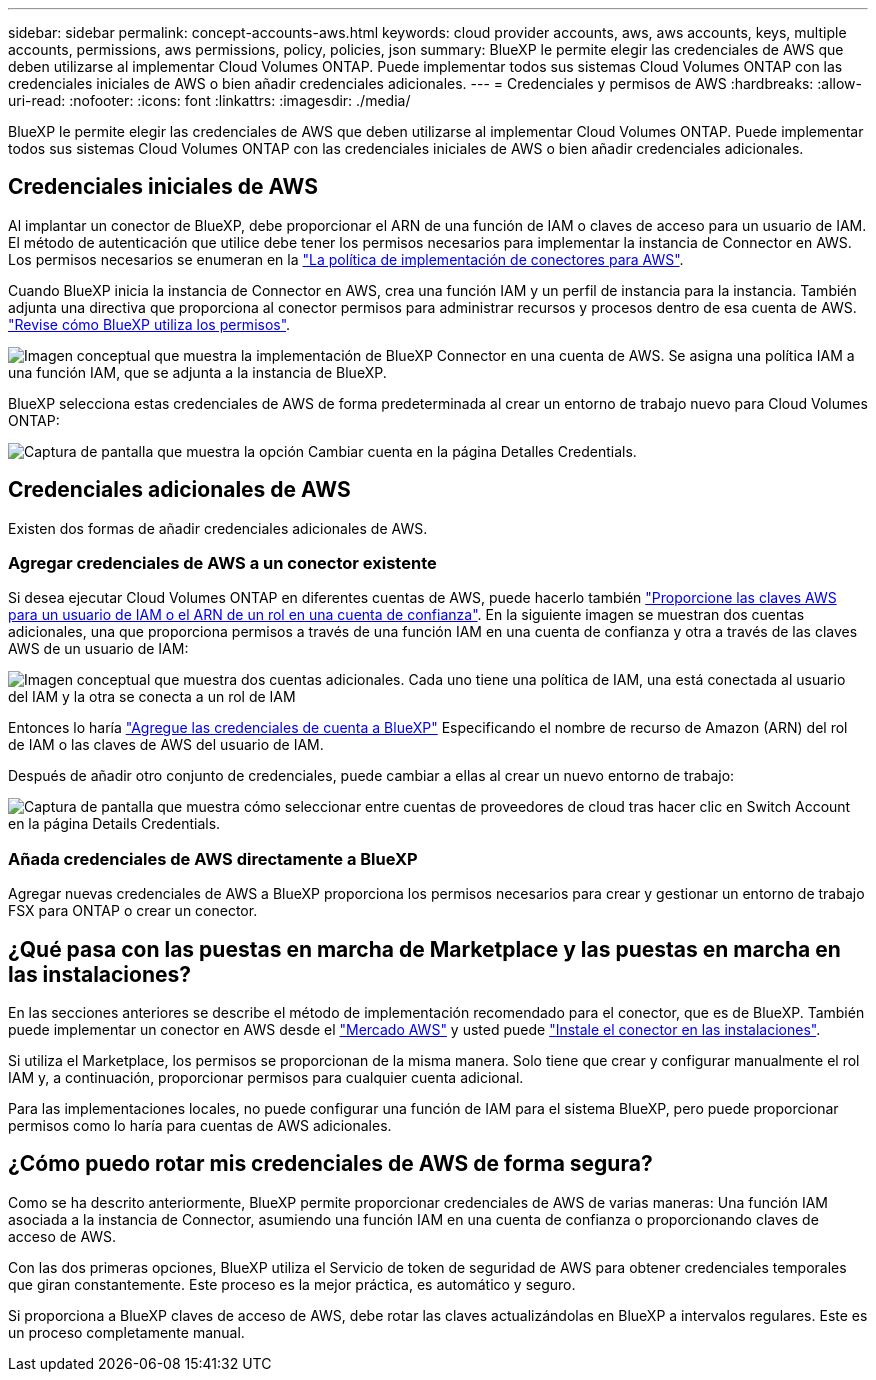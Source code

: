 ---
sidebar: sidebar 
permalink: concept-accounts-aws.html 
keywords: cloud provider accounts, aws, aws accounts, keys, multiple accounts, permissions, aws permissions, policy, policies, json 
summary: BlueXP le permite elegir las credenciales de AWS que deben utilizarse al implementar Cloud Volumes ONTAP. Puede implementar todos sus sistemas Cloud Volumes ONTAP con las credenciales iniciales de AWS o bien añadir credenciales adicionales. 
---
= Credenciales y permisos de AWS
:hardbreaks:
:allow-uri-read: 
:nofooter: 
:icons: font
:linkattrs: 
:imagesdir: ./media/


[role="lead"]
BlueXP le permite elegir las credenciales de AWS que deben utilizarse al implementar Cloud Volumes ONTAP. Puede implementar todos sus sistemas Cloud Volumes ONTAP con las credenciales iniciales de AWS o bien añadir credenciales adicionales.



== Credenciales iniciales de AWS

Al implantar un conector de BlueXP, debe proporcionar el ARN de una función de IAM o claves de acceso para un usuario de IAM. El método de autenticación que utilice debe tener los permisos necesarios para implementar la instancia de Connector en AWS. Los permisos necesarios se enumeran en la link:task-creating-connectors-aws.html["La política de implementación de conectores para AWS"].

Cuando BlueXP inicia la instancia de Connector en AWS, crea una función IAM y un perfil de instancia para la instancia. También adjunta una directiva que proporciona al conector permisos para administrar recursos y procesos dentro de esa cuenta de AWS. link:reference-permissions-aws.html["Revise cómo BlueXP utiliza los permisos"].

image:diagram_permissions_initial_aws.png["Imagen conceptual que muestra la implementación de BlueXP Connector en una cuenta de AWS. Se asigna una política IAM a una función IAM, que se adjunta a la instancia de BlueXP."]

BlueXP selecciona estas credenciales de AWS de forma predeterminada al crear un entorno de trabajo nuevo para Cloud Volumes ONTAP:

image:screenshot_accounts_select_aws.gif["Captura de pantalla que muestra la opción Cambiar cuenta en la página Detalles  Credentials."]



== Credenciales adicionales de AWS

Existen dos formas de añadir credenciales adicionales de AWS.



=== Agregar credenciales de AWS a un conector existente

Si desea ejecutar Cloud Volumes ONTAP en diferentes cuentas de AWS, puede hacerlo también link:task-adding-aws-accounts.html["Proporcione las claves AWS para un usuario de IAM o el ARN de un rol en una cuenta de confianza"]. En la siguiente imagen se muestran dos cuentas adicionales, una que proporciona permisos a través de una función IAM en una cuenta de confianza y otra a través de las claves AWS de un usuario de IAM:

image:diagram_permissions_multiple_aws.png["Imagen conceptual que muestra dos cuentas adicionales. Cada uno tiene una política de IAM, una está conectada al usuario del IAM y la otra se conecta a un rol de IAM"]

Entonces lo haría link:task-adding-aws-accounts.html#adding-aws-accounts-to-cloud-manager["Agregue las credenciales de cuenta a BlueXP"] Especificando el nombre de recurso de Amazon (ARN) del rol de IAM o las claves de AWS del usuario de IAM.

Después de añadir otro conjunto de credenciales, puede cambiar a ellas al crear un nuevo entorno de trabajo:

image:screenshot_accounts_switch_aws.png["Captura de pantalla que muestra cómo seleccionar entre cuentas de proveedores de cloud tras hacer clic en Switch Account en la página Details  Credentials."]



=== Añada credenciales de AWS directamente a BlueXP

Agregar nuevas credenciales de AWS a BlueXP proporciona los permisos necesarios para crear y gestionar un entorno de trabajo FSX para ONTAP o crear un conector.



== ¿Qué pasa con las puestas en marcha de Marketplace y las puestas en marcha en las instalaciones?

En las secciones anteriores se describe el método de implementación recomendado para el conector, que es de BlueXP. También puede implementar un conector en AWS desde el link:task-launching-aws-mktp.html["Mercado AWS"] y usted puede link:task-installing-linux.html["Instale el conector en las instalaciones"].

Si utiliza el Marketplace, los permisos se proporcionan de la misma manera. Solo tiene que crear y configurar manualmente el rol IAM y, a continuación, proporcionar permisos para cualquier cuenta adicional.

Para las implementaciones locales, no puede configurar una función de IAM para el sistema BlueXP, pero puede proporcionar permisos como lo haría para cuentas de AWS adicionales.



== ¿Cómo puedo rotar mis credenciales de AWS de forma segura?

Como se ha descrito anteriormente, BlueXP permite proporcionar credenciales de AWS de varias maneras: Una función IAM asociada a la instancia de Connector, asumiendo una función IAM en una cuenta de confianza o proporcionando claves de acceso de AWS.

Con las dos primeras opciones, BlueXP utiliza el Servicio de token de seguridad de AWS para obtener credenciales temporales que giran constantemente. Este proceso es la mejor práctica, es automático y seguro.

Si proporciona a BlueXP claves de acceso de AWS, debe rotar las claves actualizándolas en BlueXP a intervalos regulares. Este es un proceso completamente manual.
